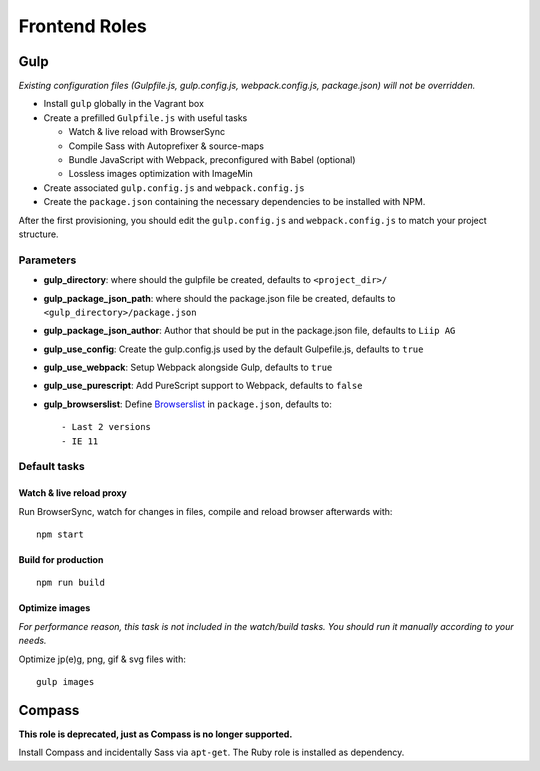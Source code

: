 **************
Frontend Roles
**************

Gulp
====

*Existing configuration files (Gulpfile.js, gulp.config.js,
webpack.config.js, package.json) will not be overridden.*

-  Install ``gulp`` globally in the Vagrant box
-  Create a prefilled ``Gulpfile.js`` with useful tasks

   -  Watch & live reload with BrowserSync
   -  Compile Sass with Autoprefixer & source-maps
   -  Bundle JavaScript with Webpack, preconfigured with Babel
      (optional)
   -  Lossless images optimization with ImageMin

-  Create associated ``gulp.config.js`` and ``webpack.config.js``
-  Create the ``package.json`` containing the necessary dependencies to
   be installed with NPM.

After the first provisioning, you should edit the ``gulp.config.js`` and
``webpack.config.js`` to match your project structure.

Parameters
----------

-  **gulp\_directory**: where should the gulpfile be created, defaults
   to ``<project_dir>/``
-  **gulp\_package\_json\_path**: where should the package.json file be
   created, defaults to ``<gulp_directory>/package.json``
-  **gulp\_package\_json\_author**: Author that should be put in the
   package.json file, defaults to ``Liip AG``
-  **gulp\_use\_config**: Create the gulp.config.js used by the default Gulpefile.js, defaults to
   ``true``
-  **gulp\_use\_webpack**: Setup Webpack alongside Gulp, defaults to
   ``true``
-  **gulp\_use\_purescript**: Add PureScript support to Webpack,
   defaults to ``false``
-  **gulp\_browserslist**: Define
   `Browserslist <https://github.com/ai/browserslist>`__ in
   ``package.json``, defaults to:

   ::

       - Last 2 versions
       - IE 11

Default tasks
-------------

Watch & live reload proxy
~~~~~~~~~~~~~~~~~~~~~~~~~

Run BrowserSync, watch for changes in files, compile and reload browser
afterwards with:

::

    npm start

Build for production
~~~~~~~~~~~~~~~~~~~~

::

    npm run build

Optimize images
~~~~~~~~~~~~~~~

*For performance reason, this task is not included in the watch/build
tasks. You should run it manually according to your needs.*

Optimize jp(e)g, png, gif & svg files with:

::

    gulp images

Compass
=======

**This role is deprecated, just as Compass is no longer supported.**

Install Compass and incidentally Sass via ``apt-get``. The Ruby role is
installed as dependency.
